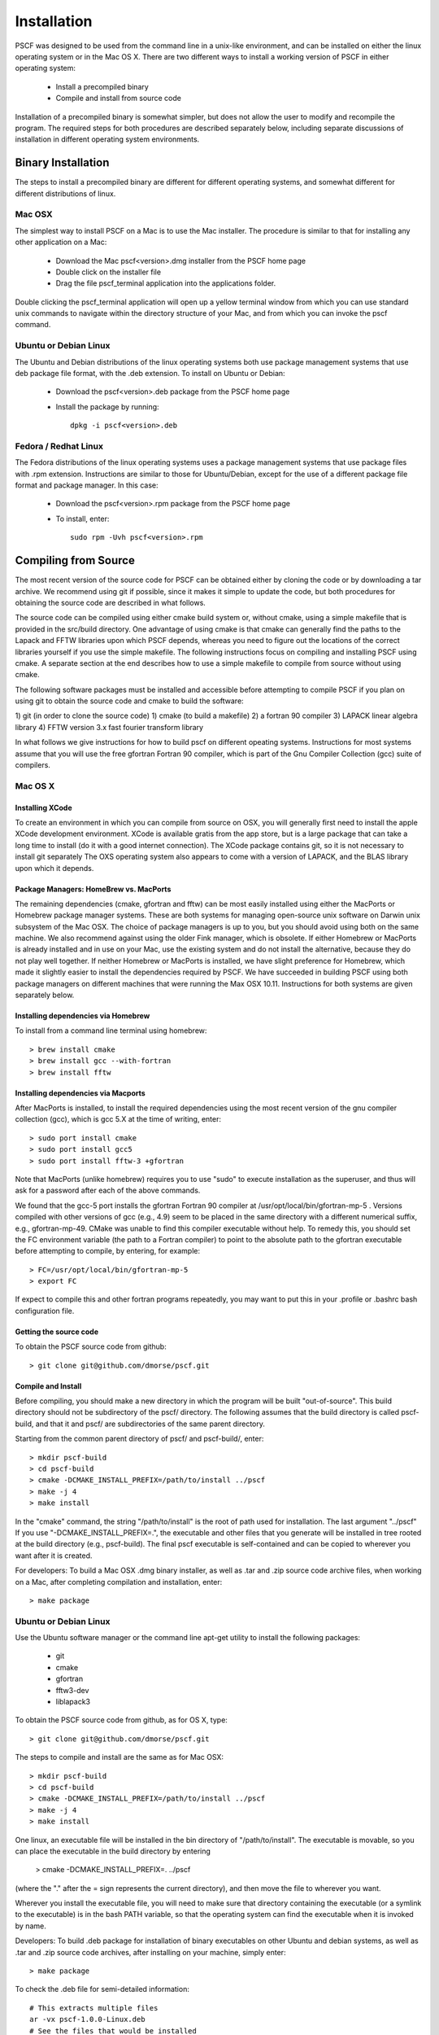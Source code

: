 ************
Installation
************

PSCF was designed to be used from the command line in a unix-like environment, 
and can be installed on either the linux operating system or in the Mac OS X.
There are two different ways to install a working version of PSCF in either 
operating system:

   * Install a precompiled binary
   * Compile and install from source code

Installation of a precompiled binary is somewhat simpler, but does not allow
the user to modify and recompile the program. The required steps for both
procedures are described separately below, including separate discussions of
installation in different operating system environments.

Binary Installation
===================

The steps to install a precompiled binary are different for different operating
systems, and somewhat different for different distributions of linux. 

Mac OSX
-------

The simplest way to install PSCF on a Mac is to use the Mac installer. The 
procedure is similar to that for installing any other application on a Mac:

  * Download the Mac pscf<version>.dmg installer from the PSCF home page

  * Double click on the installer file

  * Drag the file pscf_terminal application into the applications folder.

Double clicking the pscf_terminal application will open up a yellow terminal
window from which you can use standard unix commands to navigate within the
directory structure of your Mac, and from which you can invoke the pscf command.

Ubuntu or Debian Linux
----------------------

The Ubuntu and Debian distributions of the linux operating systems both use package
management systems that use deb package file format, with the .deb extension. To
install on Ubuntu or Debian:

  * Download the pscf<version>.deb package from the PSCF home page

  * Install the package by running::

       dpkg -i pscf<version>.deb

Fedora / Redhat Linux
---------------------

The Fedora distributions of the linux operating systems uses a package management 
systems that use package files with .rpm extension. Instructions are similar to
those for Ubuntu/Debian, except for the use of a different package file format and
package manager. In this case:

  * Download the pscf<version>.rpm package from the PSCF home page

  * To install, enter::

        sudo rpm -Uvh pscf<version>.rpm

Compiling from Source
=====================

The most recent version of the source code for PSCF can be obtained either by
cloning the code or by downloading a tar archive. We recommend using git if
possible, since it makes it simple to update the code, but both procedures for
obtaining the source code are described in what follows.

The source code can be compiled using either cmake build system or, without
cmake, using a simple makefile that is provided in the src/build directory. 
One advantage of using cmake is that cmake can generally find the paths to
the Lapack and FFTW libraries upon which PSCF depends, whereas you need to
figure out the locations of the correct libraries yourself if you use the
simple makefile. The following instructions focus on compiling and installing
PSCF using cmake. A separate section at the end describes how to use a simple
makefile to compile from source without using cmake.

The following software packages must be installed and accessible before 
attempting to compile PSCF if you plan on using git to obtain the source
code and cmake to build the software:

1) git (in order to clone the source code)
1) cmake (to build a makefile)
2) a fortran 90 compiler 
3) LAPACK linear algebra library
4) FFTW version 3.x fast fourier transform library

In what follows we give instructions for how to build pscf on different
opeating systems. Instructions for most systems assume that you will use 
the free gfortran Fortran 90 compiler, which is part of the Gnu Compiler 
Collection (gcc) suite of compilers. 

Mac OS X
--------

Installing XCode
^^^^^^^^^^^^^^^^

To create an environment in which you can compile from source on OSX, you 
will generally first need to install the apple XCode development environment.
XCode is available gratis from the app store, but is a large package that can
take a long time to install (do it with a good internet connection).  The 
XCode package contains git, so it is not necessary to install git separately
The OXS operating system also appears to come with a version of LAPACK, and 
the BLAS library upon which it depends.

Package Managers: HomeBrew vs. MacPorts
^^^^^^^^^^^^^^^^^^^^^^^^^^^^^^^^^^^^^^^

The remaining dependencies (cmake, gfortran and fftw) can be most easily installed 
using either the MacPorts or Homebrew package manager systems.  These are both 
systems for managing open-source unix software on Darwin unix subsystem of the 
Mac OSX.  The choice of package managers is up to you, but you should avoid using 
both on the same machine.  We also recommend against using the older Fink manager, 
which is obsolete.  If either Homebrew or MacPorts is already installed and in use 
on your Mac, use the existing system and do not install the alternative, because 
they do not play well together.  If neither Homebrew or MacPorts is installed, we
have slight preference for Homebrew, which made it slightly easier to install the
dependencies required by PSCF. We have succeeded in building PSCF using both 
package managers on different machines that were running the Max OSX 10.11.
Instructions for both systems are given separately below.

Installing dependencies via Homebrew
^^^^^^^^^^^^^^^^^^^^^^^^^^^^^^^^^^^^

To install from a command line terminal using homebrew::

   > brew install cmake
   > brew install gcc --with-fortran
   > brew install fftw 

Installing dependencies via Macports
^^^^^^^^^^^^^^^^^^^^^^^^^^^^^^^^^^^^

After MacPorts is installed, to install the required dependencies 
using the most recent version of the gnu compiler collection (gcc), 
which is gcc 5.X at the time of writing, enter::

   > sudo port install cmake
   > sudo port install gcc5
   > sudo port install fftw-3 +gfortran

Note that MacPorts (unlike homebrew) requires you to use "sudo"
to execute installation as the superuser, and thus will ask for
a password after each of the above commands.

We found that the gcc-5 port installs the gfortran Fortran 90 
compiler at /usr/opt/local/bin/gfortran-mp-5 . Versions compiled 
with other versions of gcc (e.g., 4.9) seem to be placed in the 
same directory with a different numerical suffix, e.g., 
gfortran-mp-49.  CMake was unable to find this compiler 
executable without help.  To remedy this, you should set the 
FC environment variable (the path to a Fortran compiler) to 
point to the absolute path to the gfortran executable before
attempting to compile, by entering, for example::

   > FC=/usr/opt/local/bin/gfortran-mp-5
   > export FC

If expect to compile this and other fortran programs repeatedly, 
you may want to put this in your .profile or .bashrc bash 
configuration file.

Getting the source code
^^^^^^^^^^^^^^^^^^^^^^^

To obtain the PSCF source code from github::

   > git clone git@github.com/dmorse/pscf.git

Compile and Install
^^^^^^^^^^^^^^^^^^^
Before compiling, you should make a new directory in which 
the program will be built "out-of-source". This build directory
should not be subdirectory of the pscf/ directory. The following 
assumes that the build directory is called pscf-build, and that 
it and pscf/ are subdirectories of the same parent directory.

Starting from the common parent directory of pscf/ and pscf-build/,
enter::

   > mkdir pscf-build
   > cd pscf-build
   > cmake -DCMAKE_INSTALL_PREFIX=/path/to/install ../pscf
   > make -j 4
   > make install 

In the "cmake" command, the string "/path/to/install" is the root 
of path used for installation. 
The last argument "../pscf" If you 
use "-DCMAKE_INSTALL_PREFIX=.", the executable and other
files that you generate will be installed in tree rooted
at the build directory (e.g., pscf-build). The final
pscf executable is self-contained and can be copied to 
wherever you want after it is created.

For developers: To build a Mac OSX .dmg binary installer,
as well as .tar and .zip source code archive files, when
working on a Mac, after completing compilation and 
installation, enter::

   > make package

Ubuntu or Debian Linux
----------------------

Use the Ubuntu software manager or the command line apt-get 
utility to install the following packages:

   * git
   * cmake
   * gfortran
   * fftw3-dev
   * liblapack3

To obtain the PSCF source code from github, as for OS X,
type::

   > git clone git@github.com/dmorse/pscf.git

The steps to compile and install are the same as for Mac OSX::

   > mkdir pscf-build
   > cd pscf-build 
   > cmake -DCMAKE_INSTALL_PREFIX=/path/to/install ../pscf
   > make -j 4
   > make install 

One linux, an executable file will be installed in the bin directory of "/path/to/install". 
The executable is movable, so you can place the executable in the build directory by entering

   > cmake -DCMAKE_INSTALL_PREFIX=.  ../pscf

(where the "." after the = sign represents the current directory), and then move the file to
wherever you want. 

Wherever you install the executable file, you will need to make sure that directory
containing the executable (or a symlink to the executable) is in the bash PATH variable,
so that the operating system can find the executable when it is invoked by name.

Developers: To build .deb package for installation of binary executables on other Ubuntu and debian systems, as well as .tar and .zip source code archives, after installing on your machine, simply enter::

   > make package

To check the .deb file for semi-detailed information::

    # This extracts multiple files
    ar -vx pscf-1.0.0-Linux.deb
    # See the files that would be installed
    tar tvfz data.tar.gz 

Fedora / Redhat Linux
---------------------

Instructions for Fedora are similar to those for Ubuntu,
except that one should use the native Fedora graphical 
software manager or the yum command line tool to install 
dependencies.

The required Fedora packages are:

   * cmake
   * gcc-gfortran
   * lapack
   * fftw-devel

To install these packages from the command line, enter::

   > sudo yum install cmake
   > sudo yum install gcc-gfortran
   > sudo yum install lapack
   > sudo yum install fftw-devel

Instructions for obtaining source code, compiling and installing
are the same as for Max OSX and Ubuntu.

Developers: On a Fedora machine, you can build a .rpm package
and .tar and .zip archives by entering::

   > make package

from within the build directory.

To check the RPM for detailed information (Metadata, Dependencies, 
and File Contents), enter::

   > rpm --info -qpR -qlvp pscf-1.0.0-Linux.rpm 

Linux Modules and Intel Compiler
--------------------------------

The following instructions describe how to build PSCF in a user directory at the Minnesota 
Computer Institute (MSI) Mesabi computer, using linux modules and the Intel compiler. 
Similar instructions should apply to other large supercomputer clusters that use linux
modules.

To load the required modules, enter::

   > module load cmake
   > module load intel mkl
   > module load fftw

The remaining instruction for how to obtain and compile the source code are generally 
similar to thos given for OSX or Linux. The only difference is that, to use the Intel
compiler, one must tell cmake to use the intel compiler by adding the option 
"-DUSE_INTEL=1" to the cmake command.  The required command is thus::

   > cmake -DUSE_INTEL=1 -DCMAKE_INSTALL_PREFIX=/path/to/install ../pscf

Compiling via make, without cmake
---------------------------------

It is also possible to compile using a Makefile in the src/build directory. This does an "in source" build, in which all of the files generated during compilation are placed in the pscf/src/ directory. The instructions for doing this are the same on any unix-like operating system. The main difference among different unix environments is the locations of the required libraries. 

To compile the code in this way, you should:

   * cd to the pscf/src/build directory
   * Examine and edit the Makefile (as discussed below)
   * Enter 'make pscf' from within src/build.

These steps are described in more detail below

Customize the Makefile
^^^^^^^^^^^^^^^^^^^^^^

In Makefile in the src/build directory, you will need to set values for a set of macro variables to values appropriate to your system. Makefile variables you may need to reset are:
 
==========  ===============================================
 SCF        root of scf directory tree.
 SRC        source file directory. Default: $(SCF)/src
 BIN        directory to which executable should be written
 EXE        name of executable file
 F90        path to executable for Fortran 90 compiler
 FAST       compiler options for high optimization
 NOPT       compiler options for no optimization
 LAPACKLIB  directory with Lapack libraries
 FFTWLIB    directory with FFTW library
==========  ===============================================

The makefile contains values appropriate for a number of different common environments, most of which are commented out. If you choose one of the existing definitions, make sure that you comment out any definitions you are not using.

Compile and Link
^^^^^^^^^^^^^^^^

To compile and link, from the src/build directory, issue the
command::

   > make pscf

This should fill the src/build directory with .o and .mod files, and create an executable $(BIN)/$(EXE). By default, this will create a program named pscf in the pscf/bin directory. The executable file can be relocated to somewhere else if you desire.

To invoke the program, you will either need to:

   * Invoke the program using an absolute path name

   * Add the directory containing your executable to your command search PATH variable. To do       so, enter:

         PATH=$PATH:~$(SCF)/bin
         export path

     where $(SCF) should be replaced by the actual absolute path to the pscf/ directory. You
     may want to add this to your .bashrc or .profile file so that this directory is added 
     to your path when automatically when you log in.

   * Move pscf to a directory such as /usr/local/bin that is already in your $PATH. 

Cleaning Up
^^^^^^^^^^^
	
To remove all of the .o amd .mod files from the src/build directory, as well as any editor buffer files with a ~ suffix from src tree, enter::

   > make clean

